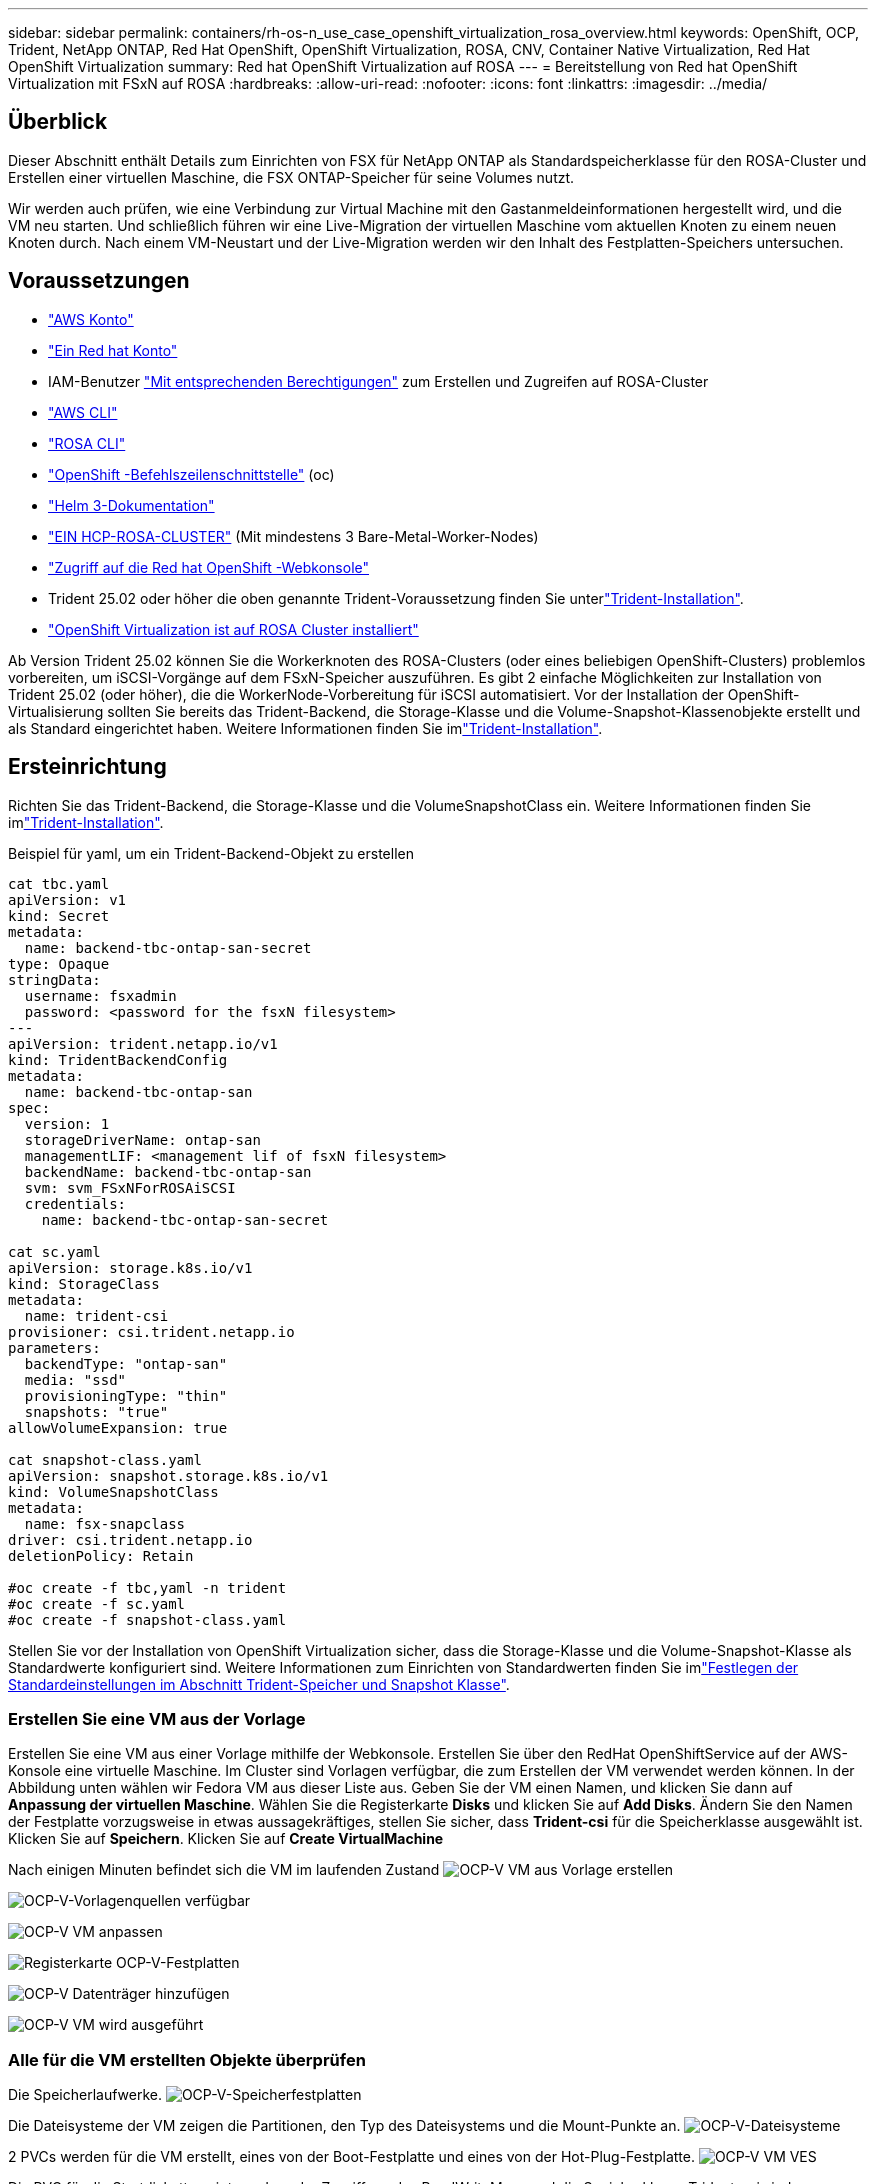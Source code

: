---
sidebar: sidebar 
permalink: containers/rh-os-n_use_case_openshift_virtualization_rosa_overview.html 
keywords: OpenShift, OCP, Trident, NetApp ONTAP, Red Hat OpenShift, OpenShift Virtualization, ROSA, CNV, Container Native Virtualization, Red Hat OpenShift Virtualization 
summary: Red hat OpenShift Virtualization auf ROSA 
---
= Bereitstellung von Red hat OpenShift Virtualization mit FSxN auf ROSA
:hardbreaks:
:allow-uri-read: 
:nofooter: 
:icons: font
:linkattrs: 
:imagesdir: ../media/




== Überblick

Dieser Abschnitt enthält Details zum Einrichten von FSX für NetApp ONTAP als Standardspeicherklasse für den ROSA-Cluster und Erstellen einer virtuellen Maschine, die FSX ONTAP-Speicher für seine Volumes nutzt.

Wir werden auch prüfen, wie eine Verbindung zur Virtual Machine mit den Gastanmeldeinformationen hergestellt wird, und die VM neu starten. Und schließlich führen wir eine Live-Migration der virtuellen Maschine vom aktuellen Knoten zu einem neuen Knoten durch. Nach einem VM-Neustart und der Live-Migration werden wir den Inhalt des Festplatten-Speichers untersuchen.



== Voraussetzungen

* link:https://signin.aws.amazon.com/signin?redirect_uri=https://portal.aws.amazon.com/billing/signup/resume&client_id=signup["AWS Konto"]
* link:https://console.redhat.com/["Ein Red hat Konto"]
* IAM-Benutzer link:https://www.rosaworkshop.io/rosa/1-account_setup/["Mit entsprechenden Berechtigungen"] zum Erstellen und Zugreifen auf ROSA-Cluster
* link:https://aws.amazon.com/cli/["AWS CLI"]
* link:https://console.redhat.com/openshift/downloads["ROSA CLI"]
* link:https://console.redhat.com/openshift/downloads["OpenShift -Befehlszeilenschnittstelle"] (oc)
* link:https://docs.aws.amazon.com/eks/latest/userguide/helm.html["Helm 3-Dokumentation"]
* link:https://docs.openshift.com/rosa/rosa_hcp/rosa-hcp-sts-creating-a-cluster-quickly.html["EIN HCP-ROSA-CLUSTER"] (Mit mindestens 3 Bare-Metal-Worker-Nodes)
* link:https://console.redhat.com/openshift/overview["Zugriff auf die Red hat OpenShift -Webkonsole"]
* Trident 25.02 oder höher die oben genannte Trident-Voraussetzung finden Sie unterlink:rh-os-n_use_case_openshift_virtualization_trident_install.html["Trident-Installation"].
* link:https://docs.redhat.com/en/documentation/openshift_container_platform/4.17/html/virtualization/installing#virt-aws-bm_preparing-cluster-for-virt["OpenShift Virtualization ist auf ROSA Cluster installiert"]


Ab Version Trident 25.02 können Sie die Workerknoten des ROSA-Clusters (oder eines beliebigen OpenShift-Clusters) problemlos vorbereiten, um iSCSI-Vorgänge auf dem FSxN-Speicher auszuführen. Es gibt 2 einfache Möglichkeiten zur Installation von Trident 25.02 (oder höher), die die WorkerNode-Vorbereitung für iSCSI automatisiert. Vor der Installation der OpenShift-Virtualisierung sollten Sie bereits das Trident-Backend, die Storage-Klasse und die Volume-Snapshot-Klassenobjekte erstellt und als Standard eingerichtet haben. Weitere Informationen finden Sie imlink:rh-os-n_use_case_openshift_virtualization_trident_install.html["Trident-Installation"].



== Ersteinrichtung

Richten Sie das Trident-Backend, die Storage-Klasse und die VolumeSnapshotClass ein. Weitere Informationen finden Sie imlink:rh-os-n_use_case_openshift_virtualization_trident_install.html["Trident-Installation"].

Beispiel für yaml, um ein Trident-Backend-Objekt zu erstellen

[source, yaml]
----
cat tbc.yaml
apiVersion: v1
kind: Secret
metadata:
  name: backend-tbc-ontap-san-secret
type: Opaque
stringData:
  username: fsxadmin
  password: <password for the fsxN filesystem>
---
apiVersion: trident.netapp.io/v1
kind: TridentBackendConfig
metadata:
  name: backend-tbc-ontap-san
spec:
  version: 1
  storageDriverName: ontap-san
  managementLIF: <management lif of fsxN filesystem>
  backendName: backend-tbc-ontap-san
  svm: svm_FSxNForROSAiSCSI
  credentials:
    name: backend-tbc-ontap-san-secret

cat sc.yaml
apiVersion: storage.k8s.io/v1
kind: StorageClass
metadata:
  name: trident-csi
provisioner: csi.trident.netapp.io
parameters:
  backendType: "ontap-san"
  media: "ssd"
  provisioningType: "thin"
  snapshots: "true"
allowVolumeExpansion: true

cat snapshot-class.yaml
apiVersion: snapshot.storage.k8s.io/v1
kind: VolumeSnapshotClass
metadata:
  name: fsx-snapclass
driver: csi.trident.netapp.io
deletionPolicy: Retain

#oc create -f tbc,yaml -n trident
#oc create -f sc.yaml
#oc create -f snapshot-class.yaml
----
Stellen Sie vor der Installation von OpenShift Virtualization sicher, dass die Storage-Klasse und die Volume-Snapshot-Klasse als Standardwerte konfiguriert sind. Weitere Informationen zum Einrichten von Standardwerten finden Sie imlink:rh-os-n_use_case_openshift_virtualization_trident_install.html["Festlegen der Standardeinstellungen im Abschnitt Trident-Speicher und Snapshot Klasse"].



=== **Erstellen Sie eine VM aus der Vorlage**

Erstellen Sie eine VM aus einer Vorlage mithilfe der Webkonsole. Erstellen Sie über den RedHat OpenShiftService auf der AWS-Konsole eine virtuelle Maschine. Im Cluster sind Vorlagen verfügbar, die zum Erstellen der VM verwendet werden können. In der Abbildung unten wählen wir Fedora VM aus dieser Liste aus. Geben Sie der VM einen Namen, und klicken Sie dann auf ** Anpassung der virtuellen Maschine**. Wählen Sie die Registerkarte **Disks** und klicken Sie auf **Add Disks**. Ändern Sie den Namen der Festplatte vorzugsweise in etwas aussagekräftiges, stellen Sie sicher, dass **Trident-csi** für die Speicherklasse ausgewählt ist. Klicken Sie auf **Speichern**. Klicken Sie auf **Create VirtualMachine**

Nach einigen Minuten befindet sich die VM im laufenden Zustand image:redhat_openshift_ocpv_rosa_image3.png["OCP-V VM aus Vorlage erstellen"]

image:redhat_openshift_ocpv_rosa_image4.png["OCP-V-Vorlagenquellen verfügbar"]

image:redhat_openshift_ocpv_rosa_image5.png["OCP-V VM anpassen"]

image:redhat_openshift_ocpv_rosa_image6.png["Registerkarte OCP-V-Festplatten"]

image:redhat_openshift_ocpv_rosa_image7.png["OCP-V Datenträger hinzufügen"]

image:redhat_openshift_ocpv_rosa_image8.png["OCP-V VM wird ausgeführt"]



=== **Alle für die VM erstellten Objekte überprüfen**

Die Speicherlaufwerke. image:redhat_openshift_ocpv_rosa_image9.png["OCP-V-Speicherfestplatten"]

Die Dateisysteme der VM zeigen die Partitionen, den Typ des Dateisystems und die Mount-Punkte an. image:redhat_openshift_ocpv_rosa_image10.png["OCP-V-Dateisysteme"]

2 PVCs werden für die VM erstellt, eines von der Boot-Festplatte und eines von der Hot-Plug-Festplatte. image:redhat_openshift_ocpv_rosa_image11.png["OCP-V VM VES"]

Die PVC für die Startdiskette zeigt an, dass der Zugriffsmodus ReadWriteMany und die Speicherklasse Trident-csi sind. image:redhat_openshift_ocpv_rosa_image12.png["OCP-V VM Boot-Festplatte PVC"]

Ebenso zeigt die PVC für die Hot-Plug-Festplatte an, dass der Zugriffsmodus ReadWriteViele ist und die Speicherklasse Trident-csi ist. image:redhat_openshift_ocpv_rosa_image13.png["OCP-V VM Hotplug Disk PVC"]

In dem Screenshot unten sehen wir, dass der Pod für die VM den Status „running“ hat. image:redhat_openshift_ocpv_rosa_image14.png["OCP-V VM wird ausgeführt"]

Hier können wir die beiden Volumes sehen, die dem VM-Pod zugeordnet sind, und die 2 damit verbundenen PVCs. image:redhat_openshift_ocpv_rosa_image15.png["OCP-V VM PVCs und PVS"]



=== **Verbindung zur VM herstellen**

Klicken Sie auf die Schaltfläche ‘Webkonsole öffnen’ und melden Sie sich mit den Gast-Anmeldedaten an image:redhat_openshift_ocpv_rosa_image16.png["Verbindung zur OCP-V VM"]

image:redhat_openshift_ocpv_rosa_image17.png["OCP-V-Anmeldung"]

Geben Sie die folgenden Befehle ein

[source]
----
$ df (to display information about the disk space usage on a file system).
----
[source]
----
$ dd if=/dev/urandom of=random.dat bs=1M count=10240 (to create a file called random.dat in the home dir and fill it with random data).
----
Die Festplatte ist mit 11 GB Daten gefüllt. image:redhat_openshift_ocpv_rosa_image18.png["OCP-V VM füllen die Festplatte"]

Verwenden Sie vi, um eine Beispieltextdatei zu erstellen, die wir zum Testen verwenden werden. image:redhat_openshift_ocpv_rosa_image19.png["OCP-V erstellt eine Datei"]

**Verwandte Blogs**

link:https://community.netapp.com/t5/Tech-ONTAP-Blogs/Unlock-Seamless-iSCSI-Storage-Integration-A-Guide-to-FSxN-on-ROSA-Clusters-for/ba-p/459124["Nahtlose iSCSI-Speicherintegration freischalten: Ein Leitfaden für FSxN auf ROSA Clustern für iSCSI"]

link:https://community.netapp.com/t5/Tech-ONTAP-Blogs/Simplifying-Trident-Installation-on-Red-Hat-OpenShift-with-the-New-Certified/ba-p/459710["Vereinfachung der Trident-Installation auf Red hat OpenShift mit dem neuen zertifizierten Trident-Betreiber"]
